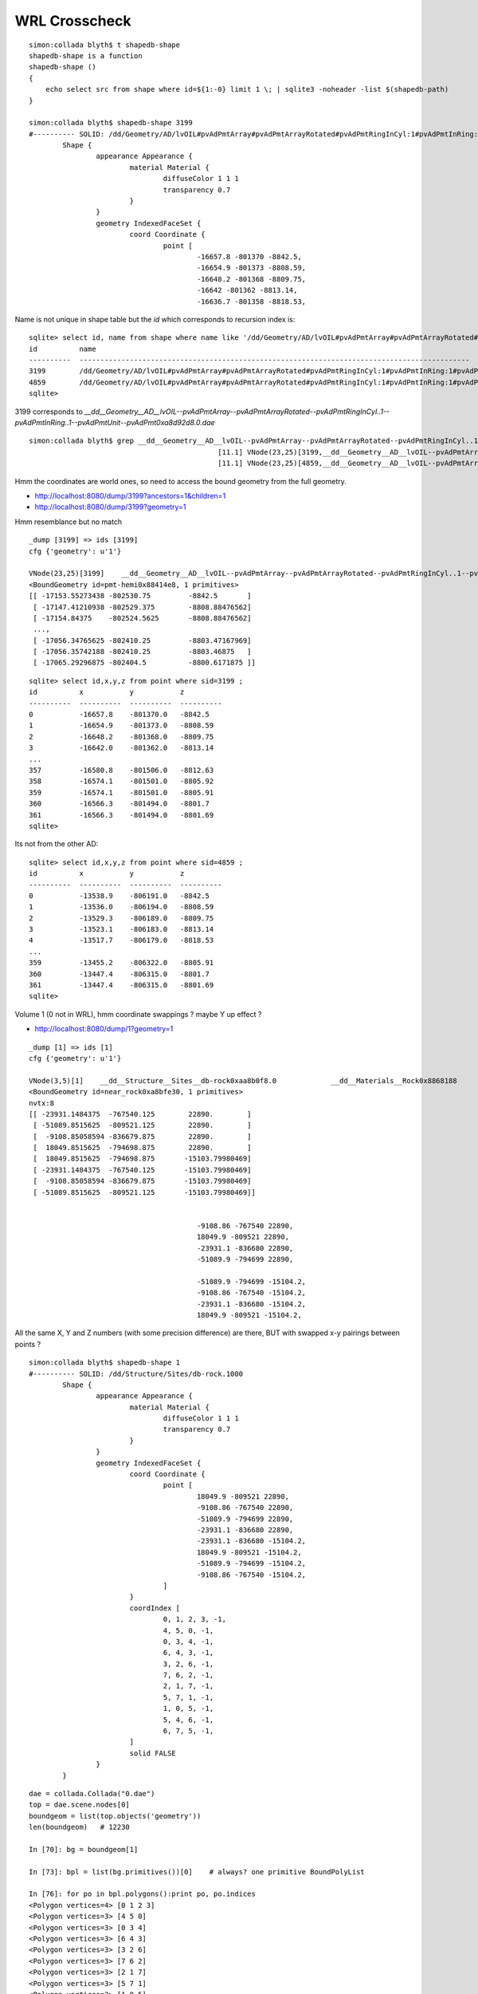 WRL Crosscheck
================

::

    simon:collada blyth$ t shapedb-shape
    shapedb-shape is a function
    shapedb-shape () 
    { 
        echo select src from shape where id=${1:-0} limit 1 \; | sqlite3 -noheader -list $(shapedb-path)
    }

    simon:collada blyth$ shapedb-shape 3199
    #---------- SOLID: /dd/Geometry/AD/lvOIL#pvAdPmtArray#pvAdPmtArrayRotated#pvAdPmtRingInCyl:1#pvAdPmtInRing:1#pvAdPmtUnit#pvAdPmt.1
            Shape {
                    appearance Appearance {
                            material Material {
                                    diffuseColor 1 1 1
                                    transparency 0.7
                            }
                    }
                    geometry IndexedFaceSet {
                            coord Coordinate {
                                    point [
                                            -16657.8 -801370 -8842.5,
                                            -16654.9 -801373 -8808.59,
                                            -16648.2 -801368 -8809.75,
                                            -16642 -801362 -8813.14,
                                            -16636.7 -801358 -8818.53,


Name is not unique in shape table but the *id* which corresponds to recursion index is::

    sqlite> select id, name from shape where name like '/dd/Geometry/AD/lvOIL#pvAdPmtArray#pvAdPmtArrayRotated#pvAdPmtRingInCyl:1#pvAdPmtInRing:1#pvAdPmtUnit#pvAdPmt.%' ;
    id          name                                                                                                                                                  
    ----------  ---------------------------------------------------------------------------------------------                                                         
    3199        /dd/Geometry/AD/lvOIL#pvAdPmtArray#pvAdPmtArrayRotated#pvAdPmtRingInCyl:1#pvAdPmtInRing:1#pvAdPmtUnit#pvAdPmt.1                                       
    4859        /dd/Geometry/AD/lvOIL#pvAdPmtArray#pvAdPmtArrayRotated#pvAdPmtRingInCyl:1#pvAdPmtInRing:1#pvAdPmtUnit#pvAdPmt.1                                       
    sqlite> 


3199 corresponds to `__dd__Geometry__AD__lvOIL--pvAdPmtArray--pvAdPmtArrayRotated--pvAdPmtRingInCyl..1--pvAdPmtInRing..1--pvAdPmtUnit--pvAdPmt0xa8d92d8.0.dae`

::

    simon:collada blyth$ grep __dd__Geometry__AD__lvOIL--pvAdPmtArray--pvAdPmtArrayRotated--pvAdPmtRingInCyl..1--pvAdPmtInRing..1--pvAdPmtUnit--pvAdPmt0xa8d92d8 vnodetree.txt
                                                 [11.1] VNode(23,25)[3199,__dd__Geometry__AD__lvOIL--pvAdPmtArray--pvAdPmtArrayRotated--pvAdPmtRingInCyl..1--pvAdPmtInRing..1--pvAdPmtUnit--pvAdPmt0xa8d92d8.0] __dd__Materials__Pyrex0x8885198  
                                                 [11.1] VNode(23,25)[4859,__dd__Geometry__AD__lvOIL--pvAdPmtArray--pvAdPmtArrayRotated--pvAdPmtRingInCyl..1--pvAdPmtInRing..1--pvAdPmtUnit--pvAdPmt0xa8d92d8.1] __dd__Materials__Pyrex0x8885198  


Hmm the coordinates are world ones, so need to access the bound geometry from the full geometry.


* http://localhost:8080/dump/3199?ancestors=1&children=1
* http://localhost:8080/dump/3199?geometry=1

Hmm resemblance but no match

::

    _dump [3199] => ids [3199] 
    cfg {'geometry': u'1'} 

    VNode(23,25)[3199]    __dd__Geometry__AD__lvOIL--pvAdPmtArray--pvAdPmtArrayRotated--pvAdPmtRingInCyl..1--pvAdPmtInRing..1--pvAdPmtUnit--pvAdPmt0xa8d92d8.0             __dd__Materials__Pyrex0x8885198 
    <BoundGeometry id=pmt-hemi0x88414e8, 1 primitives>
    [[ -17153.55273438 -802530.75         -8842.5       ]
     [ -17147.41210938 -802529.375        -8808.88476562]
     [ -17154.84375    -802524.5625       -8808.88476562]
     ..., 
     [ -17056.34765625 -802410.25         -8803.47167969]
     [ -17056.35742188 -802410.25         -8803.46875   ]
     [ -17065.29296875 -802404.5          -8800.6171875 ]]



::

    sqlite> select id,x,y,z from point where sid=3199 ; 
    id          x           y           z         
    ----------  ----------  ----------  ----------
    0           -16657.8    -801370.0   -8842.5   
    1           -16654.9    -801373.0   -8808.59  
    2           -16648.2    -801368.0   -8809.75  
    3           -16642.0    -801362.0   -8813.14  
    ...
    357         -16580.8    -801506.0   -8812.63  
    358         -16574.1    -801501.0   -8805.92  
    359         -16574.1    -801501.0   -8805.91  
    360         -16566.3    -801494.0   -8801.7   
    361         -16566.3    -801494.0   -8801.69  
    sqlite> 



Its not from the other AD::

    sqlite> select id,x,y,z from point where sid=4859 ;
    id          x           y           z         
    ----------  ----------  ----------  ----------
    0           -13538.9    -806191.0   -8842.5   
    1           -13536.0    -806194.0   -8808.59  
    2           -13529.3    -806189.0   -8809.75  
    3           -13523.1    -806183.0   -8813.14  
    4           -13517.7    -806179.0   -8818.53  
    ...
    359         -13455.2    -806322.0   -8805.91  
    360         -13447.4    -806315.0   -8801.7   
    361         -13447.4    -806315.0   -8801.69  
    sqlite> 



Volume 1 (0 not in WRL), hmm coordinate swappings ? maybe Y up effect ?

* http://localhost:8080/dump/1?geometry=1


::

    _dump [1] => ids [1] 
    cfg {'geometry': u'1'} 

    VNode(3,5)[1]    __dd__Structure__Sites__db-rock0xaa8b0f8.0             __dd__Materials__Rock0x8868188 
    <BoundGeometry id=near_rock0xa8bfe30, 1 primitives>
    nvtx:8
    [[ -23931.1484375  -767540.125        22890.        ]
     [ -51089.8515625  -809521.125        22890.        ]
     [  -9108.85058594 -836679.875        22890.        ]
     [  18049.8515625  -794698.875        22890.        ]
     [  18049.8515625  -794698.875       -15103.79980469]
     [ -23931.1484375  -767540.125       -15103.79980469]
     [  -9108.85058594 -836679.875       -15103.79980469]
     [ -51089.8515625  -809521.125       -15103.79980469]]


                                            -9108.86 -767540 22890,
                                            18049.9 -809521 22890,
                                            -23931.1 -836680 22890,
                                            -51089.9 -794699 22890,

                                            -51089.9 -794699 -15104.2,
                                            -9108.86 -767540 -15104.2,
                                            -23931.1 -836680 -15104.2,
                                            18049.9 -809521 -15104.2,
 
All the same X, Y and Z numbers (with some precision difference) are there, BUT with swapped x-y pairings between points ?


::

    simon:collada blyth$ shapedb-shape 1   
    #---------- SOLID: /dd/Structure/Sites/db-rock.1000
            Shape {
                    appearance Appearance {
                            material Material {
                                    diffuseColor 1 1 1
                                    transparency 0.7
                            }
                    }
                    geometry IndexedFaceSet {
                            coord Coordinate {
                                    point [
                                            18049.9 -809521 22890,
                                            -9108.86 -767540 22890,
                                            -51089.9 -794699 22890,
                                            -23931.1 -836680 22890,
                                            -23931.1 -836680 -15104.2,
                                            18049.9 -809521 -15104.2,
                                            -51089.9 -794699 -15104.2,
                                            -9108.86 -767540 -15104.2,
                                    ]
                            }
                            coordIndex [
                                    0, 1, 2, 3, -1,
                                    4, 5, 0, -1,
                                    0, 3, 4, -1,
                                    6, 4, 3, -1,
                                    3, 2, 6, -1,
                                    7, 6, 2, -1,
                                    2, 1, 7, -1,
                                    5, 7, 1, -1,
                                    1, 0, 5, -1,
                                    5, 4, 6, -1,
                                    6, 7, 5, -1,
                            ]
                            solid FALSE
                    }
            }


::

    dae = collada.Collada("0.dae")
    top = dae.scene.nodes[0]
    boundgeom = list(top.objects('geometry'))
    len(boundgeom)   # 12230

    In [70]: bg = boundgeom[1]

    In [73]: bpl = list(bg.primitives())[0]    # always? one primitive BoundPolyList 

    In [76]: for po in bpl.polygons():print po, po.indices
    <Polygon vertices=4> [0 1 2 3]
    <Polygon vertices=3> [4 5 0]
    <Polygon vertices=3> [0 3 4]
    <Polygon vertices=3> [6 4 3]
    <Polygon vertices=3> [3 2 6]
    <Polygon vertices=3> [7 6 2]
    <Polygon vertices=3> [2 1 7]
    <Polygon vertices=3> [5 7 1]
    <Polygon vertices=3> [1 0 5]
    <Polygon vertices=3> [5 4 6]
    <Polygon vertices=3> [6 7 5]

    In [79]: bpl.vertex
    Out[79]: 
    array([[ -23931.1484375 , -767540.125     ,   22890.        ],
           [ -51089.8515625 , -809521.125     ,   22890.        ],
           [  -9108.85058594, -836679.875     ,   22890.        ],
           [  18049.8515625 , -794698.875     ,   22890.        ],
           [  18049.8515625 , -794698.875     ,  -15103.79980469],
           [ -23931.1484375 , -767540.125     ,  -15103.79980469],
           [  -9108.85058594, -836679.875     ,  -15103.79980469],
           [ -51089.8515625 , -809521.125     ,  -15103.79980469]], dtype=float32)



    In [98]: pl =  bg.original.primitives[0]

    In [99]: pl.nindices
    Out[99]: 2

    In [100]: pl.vcounts
    Out[100]: array([4, 3, 3, 3, 3, 3, 3, 3, 3, 3, 3])

    In [101]: pl.vertex
    Out[101]: 
    array([[-25000.        , -25000.        ,  25000.        ],
           [ 25000.        , -25000.        ,  25000.        ],
           [ 25000.        ,  25000.        ,  25000.        ],
           [-25000.        ,  25000.        ,  25000.        ],
           [-25000.        ,  25000.        , -12993.79980469],
           [-25000.        , -25000.        , -12993.79980469],
           [ 25000.        ,  25000.        , -12993.79980469],
           [ 25000.        , -25000.        , -12993.79980469]], dtype=float32)


    In [131]: pl._vertex.shape 
    Out[131]: (8, 3)

    In [133]: matrix.shape
    Out[133]: (4, 4)

    In [135]: M[:3,:3].shape
    Out[135]: (3, 3)


    In [129]: numpy.asarray(pl._vertex * M[:3,:3]) + matrix[:3,3]
    Out[129]: 
    array([[ -23931.1484375 , -767540.125     ,   22890.        ],
           [ -51089.8515625 , -809521.125     ,   22890.        ],
           [  -9108.85058594, -836679.875     ,   22890.        ],
           [  18049.8515625 , -794698.875     ,   22890.        ],
           [  18049.8515625 , -794698.875     ,  -15103.79980469],
           [ -23931.1484375 , -767540.125     ,  -15103.79980469],
           [  -9108.85058594, -836679.875     ,  -15103.79980469],
           [ -51089.8515625 , -809521.125     ,  -15103.79980469]], dtype=float32)

    In [145]: matrix[:3,3]
    Out[145]: array([ -16520., -802110.,   -2110.], dtype=float32)




Matrix handling from  /usr/local/env/graphics/collada/pycollada/collada/polylist.py::

    302 class BoundPolylist(primitive.BoundPrimitive):
    303     """A polylist bound to a transform matrix and materials mapping.
    304 
    305     * If ``P`` is an instance of :class:`collada.polylist.BoundPolylist`, then ``len(P)``
    306       returns the number of polygons in the set. ``P[i]`` returns the i\ :sup:`th`
    307       polygon in the set.
    308     """
    309 
    310     def __init__(self, pl, matrix, materialnodebysymbol):
    311         """Create a bound polylist from a polylist, transform and material mapping.
    312         This gets created when a polylist is instantiated in a scene. Do not create this manually."""
    313         M = numpy.asmatrix(matrix).transpose()
    314         self._vertex = None if pl._vertex is None else numpy.asarray(pl._vertex * M[:3,:3]) + matrix[:3,3]
    315         self._normal = None if pl._normal is None else numpy.asarray(pl._normal * M[:3,:3])
    316         self._texcoordset = pl._texcoordset
    317         matnode = materialnodebysymbol.get( pl.material )
    318         if matnode:
    319             self.material = matnode.target
    320             self.inputmap = dict([ (sem, (input_sem, set)) for sem, input_sem, set in matnode.inputs ])
    321         else: self.inputmap = self.material = None
    322         self.index = pl.index
    323         self.nvertices = pl.nvertices
    324         self._vertex_index = pl._vertex_index
    325         self._normal_index = pl._normal_index
    326         self._texcoord_indexset = pl._texcoord_indexset
    327         self.polyindex = pl.polyindex
    328         self.npolygons = pl.npolygons
    329         self.matrix = matrix
    330         self.materialnodebysymbol = materialnodebysymbol
    331         self.original = pl



::

    In [93]: import lxml.etree as ET

    In [94]: print ET.tostring(bg.original.xmlnode)
    <geometry xmlns="http://www.collada.org/2005/11/COLLADASchema" id="near_rock0xa8bfe30" name="near_rock0xa8bfe30">
          <mesh>
            <source id="near_rock0xa8bfe30-Pos">
              <float_array count="24" id="near_rock0xa8bfe30-Pos-array">
                                    -25000 -25000 25000 
                                    25000 -25000 25000 
                                    25000 25000 25000 
                                    -25000 25000 25000 
                                    -25000 25000 -12993.8 
                                    -25000 -25000 -12993.8 
                                    25000 25000 -12993.8 
                                    25000 -25000 -12993.8 
    </float_array>
              <technique_common>
                <accessor count="8" source="#near_rock0xa8bfe30-Pos-array" stride="3">
                  <param name="X" type="float"/>
                  <param name="Y" type="float"/>
                  <param name="Z" type="float"/>
                </accessor>
              </technique_common>
            </source>
            <source id="near_rock0xa8bfe30-Norm">
              <float_array count="33" id="near_rock0xa8bfe30-Norm-array">
                                    0 -0 1 
                                    -1 0 0 
                                    -1 -0 -0 
                                    0 1 -0 
                                    0 1 0 
                                    1 0 -0 
                                    1 -0 0 
                                    0 -1 0 
                                    0 -1 -0 
                                    0 0 -1 
                                    -0 0 -1 
    </float_array>
              <technique_common>
                <accessor count="11" source="#near_rock0xa8bfe30-Norm-array" stride="3">
                  <param name="X" type="float"/>
                  <param name="Y" type="float"/>
                  <param name="Z" type="float"/>
                </accessor>
              </technique_common>
            </source>
            <vertices id="near_rock0xa8bfe30-Vtx">
              <input semantic="POSITION" source="#near_rock0xa8bfe30-Pos"/>
            </vertices>
            <polylist count="11" material="WHITE">
              <input offset="0" semantic="VERTEX" source="#near_rock0xa8bfe30-Vtx"/>
              <input offset="1" semantic="NORMAL" source="#near_rock0xa8bfe30-Norm"/>
              <vcount>4 3 3 3 3 3 3 3 3 3 3 </vcount>
              <p>
                 0 0  1 0  2 0  3 0  
                 4 1  5 1  0 1   
                 0 2  3 2  4 2   
                 6 3  4 3  3 3   
                 3 4  2 4  6 4   
                 7 5  6 5  2 5   
                 2 6  1 6  7 6   
                 5 7  7 7  1 7   
                 1 8  0 8  5 8   
                 5 9  4 9  6 9   
                 6 10  7 10  5 10  
               </p>
            </polylist>
          </mesh>
        </geometry>


::

    In [76]: for po in bpl.polygons():print po, po.indices
    <Polygon vertices=4> [0 1 2 3]
    <Polygon vertices=3> [4 5 0]
    <Polygon vertices=3> [0 3 4]
    <Polygon vertices=3> [6 4 3]
    <Polygon vertices=3> [3 2 6]
    <Polygon vertices=3> [7 6 2]
    <Polygon vertices=3> [2 1 7]
    <Polygon vertices=3> [5 7 1]
    <Polygon vertices=3> [1 0 5]
    <Polygon vertices=3> [5 4 6]
    <Polygon vertices=3> [6 7 5]





Examine world box according to pycollada
-----------------------------------------


::

    In [42]: dae = collada.Collada("0.dae")
    In [43]: top = dae.scene.nodes[0]
    In [44]: boundgeom = list(top.objects('geometry'))
    In [45]: len(boundgeom)
    Out[45]: 12230

    In [46]: boundgeom[0]
    Out[46]: <BoundGeometry id=WorldBox0xa8bff60, 1 primitives>

    In [47]: bg = boundgeom[0]

    In [48]: bg.matrix
    Out[48]: 
    array([[ 1.,  0.,  0.,  0.],
           [ 0.,  1.,  0.,  0.],
           [ 0.,  0.,  1.,  0.],
           [ 0.,  0.,  0.,  1.]], dtype=float32)

    In [51]: list(bg.primitives())[0]
    Out[51]: <BoundPolylist length=6>

    In [52]: bpl = list(bg.primitives())[0]

    In [53]: bpl.
    bpl.index                 bpl.material              bpl.matrix                bpl.normal_index          bpl.nvertices             bpl.polygons              bpl.shapes                bpl.texcoordset           bpl.vertex                
    bpl.inputmap              bpl.materialnodebysymbol  bpl.normal                bpl.npolygons             bpl.original              bpl.polyindex             bpl.texcoord_indexset     bpl.triangleset           bpl.vertex_index          

    In [53]: bpl.npolygons   # 6 faces 
    Out[53]: 6

    In [54]: bpl.nvertices   # 4 * 6  : repeating the vertices for each face
    Out[54]: 24


    In [57]: for po in bpl.polygons():print po
    <Polygon vertices=4>
    <Polygon vertices=4>
    <Polygon vertices=4>
    <Polygon vertices=4>
    <Polygon vertices=4>
    <Polygon vertices=4>

    In [60]: for po in bpl.polygons():print po.indices, po.vertices
    [0 3 2 1] [[-2400000. -2400000. -2400000.]
     [-2400000.  2400000. -2400000.]
     [ 2400000.  2400000. -2400000.]
     [ 2400000. -2400000. -2400000.]]
    [4 7 3 0] [[-2400000. -2400000.  2400000.]
     [-2400000.  2400000.  2400000.]
     [-2400000.  2400000. -2400000.]
     [-2400000. -2400000. -2400000.]]
    [7 6 2 3] [[-2400000.  2400000.  2400000.]
     [ 2400000.  2400000.  2400000.]
     [ 2400000.  2400000. -2400000.]
     [-2400000.  2400000. -2400000.]]
    [6 5 1 2] [[ 2400000.  2400000.  2400000.]
     [ 2400000. -2400000.  2400000.]
     [ 2400000. -2400000. -2400000.]
     [ 2400000.  2400000. -2400000.]]
    [5 4 0 1] [[ 2400000. -2400000.  2400000.]
     [-2400000. -2400000.  2400000.]
     [-2400000. -2400000. -2400000.]
     [ 2400000. -2400000. -2400000.]]
    [4 5 6 7] [[-2400000. -2400000.  2400000.]
     [ 2400000. -2400000.  2400000.]
     [ 2400000.  2400000.  2400000.]
     [-2400000.  2400000.  2400000.]]

    In [61]: print bpl.vertex
    [[-2400000. -2400000. -2400000.]
     [ 2400000. -2400000. -2400000.]
     [ 2400000.  2400000. -2400000.]
     [-2400000.  2400000. -2400000.]
     [-2400000. -2400000.  2400000.]
     [ 2400000. -2400000.  2400000.]
     [ 2400000.  2400000.  2400000.]
     [-2400000.  2400000.  2400000.]]

    In [62]: bpl.
    bpl.index                 bpl.material              bpl.matrix                bpl.normal_index          bpl.nvertices             bpl.polygons              bpl.shapes                bpl.texcoordset           bpl.vertex                
    bpl.inputmap              bpl.materialnodebysymbol  bpl.normal                bpl.npolygons             bpl.original              bpl.polyindex             bpl.texcoord_indexset     bpl.triangleset           bpl.vertex_index          

    In [62]: bpl.vertex_index
    Out[62]: 
    array([0, 3, 2, 1, 4, 7, 3, 0, 7, 6, 2, 3, 6, 5, 1, 2, 5, 4, 0, 1, 4, 5, 6,
           7])

    In [63]: len(bpl.vertex_index)
    Out[63]: 24





